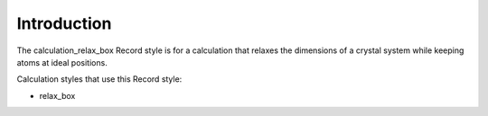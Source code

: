 Introduction
============

The calculation\_relax\_box Record style is for a calculation that
relaxes the dimensions of a crystal system while keeping atoms at ideal
positions.

Calculation styles that use this Record style:

-  relax\_box
